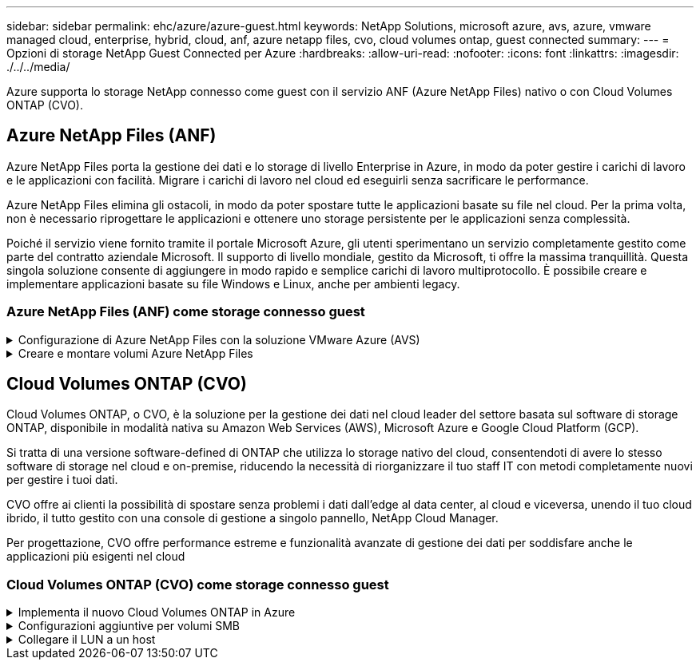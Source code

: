 ---
sidebar: sidebar 
permalink: ehc/azure/azure-guest.html 
keywords: NetApp Solutions, microsoft azure, avs, azure, vmware managed cloud, enterprise, hybrid, cloud, anf, azure netapp files, cvo, cloud volumes ontap, guest connected 
summary:  
---
= Opzioni di storage NetApp Guest Connected per Azure
:hardbreaks:
:allow-uri-read: 
:nofooter: 
:icons: font
:linkattrs: 
:imagesdir: ./../../media/


[role="lead"]
Azure supporta lo storage NetApp connesso come guest con il servizio ANF (Azure NetApp Files) nativo o con Cloud Volumes ONTAP (CVO).



== Azure NetApp Files (ANF)

Azure NetApp Files porta la gestione dei dati e lo storage di livello Enterprise in Azure, in modo da poter gestire i carichi di lavoro e le applicazioni con facilità. Migrare i carichi di lavoro nel cloud ed eseguirli senza sacrificare le performance.

Azure NetApp Files elimina gli ostacoli, in modo da poter spostare tutte le applicazioni basate su file nel cloud. Per la prima volta, non è necessario riprogettare le applicazioni e ottenere uno storage persistente per le applicazioni senza complessità.

Poiché il servizio viene fornito tramite il portale Microsoft Azure, gli utenti sperimentano un servizio completamente gestito come parte del contratto aziendale Microsoft. Il supporto di livello mondiale, gestito da Microsoft, ti offre la massima tranquillità. Questa singola soluzione consente di aggiungere in modo rapido e semplice carichi di lavoro multiprotocollo. È possibile creare e implementare applicazioni basate su file Windows e Linux, anche per ambienti legacy.



=== Azure NetApp Files (ANF) come storage connesso guest

.Configurazione di Azure NetApp Files con la soluzione VMware Azure (AVS)
[%collapsible]
====
Le condivisioni Azure NetApp Files possono essere montate da macchine virtuali create nell'ambiente SDDC della soluzione VMware Azure. I volumi possono anche essere montati sul client Linux e mappati sul client Windows perché Azure NetApp Files supporta i protocolli SMB e NFS. I volumi Azure NetApp Files possono essere configurati in cinque semplici passaggi.

La soluzione Azure NetApp Files e Azure deve trovarsi nella stessa regione di Azure.

====
.Creare e montare volumi Azure NetApp Files
[%collapsible]
====
Per creare e montare volumi Azure NetApp Files, attenersi alla seguente procedura:

. Accedi al portale Azure e accedi a Azure NetApp Files. Verificare l'accesso al servizio Azure NetApp Files e registrare il provider di risorse Azure NetApp Files utilizzando il comando _az provider register --namespace Microsoft.NetApp –wait_. Al termine della registrazione, creare un account NetApp.
+
Per informazioni dettagliate, vedere link:https://docs.microsoft.com/en-us/azure/azure-netapp-files/azure-netapp-files-create-netapp-account["Condivisioni Azure NetApp Files"]. Questa pagina guida l'utente attraverso il processo passo-passo.

+
image:azure-anf-guest-1.png[""]

. Una volta creato l'account NetApp, impostare i pool di capacità con il livello e le dimensioni di servizio richiesti.
+
Per ulteriori informazioni, vedere link:https://docs.microsoft.com/en-us/azure/azure-netapp-files/azure-netapp-files-set-up-capacity-pool["Impostare un pool di capacità"].

+
image:azure-anf-guest-2.png[""]

. Configurare la subnet delegata per Azure NetApp Files e specificare questa subnet durante la creazione dei volumi. Per informazioni dettagliate sulla creazione di una subnet delegata, vedere link:https://docs.microsoft.com/en-us/azure/azure-netapp-files/azure-netapp-files-delegate-subnet["Delegare una subnet a Azure NetApp Files"].
+
image:azure-anf-guest-3.png[""]

. Aggiungere un volume SMB utilizzando il blade Volumes sotto il blade Capacity Pools. Assicurarsi che Active Directory Connector sia configurato prima di creare il volume SMB.
+
image:azure-anf-guest-4.png[""]

. Fare clic su Review + Create (Rivedi + Crea) per creare il volume SMB.
+
Se l'applicazione è SQL Server, attivare la disponibilità continua SMB.

+
image:azure-anf-guest-5.png[""]

+
image:azure-anf-guest-6.png[""]

+
Per ulteriori informazioni sulle prestazioni dei volumi Azure NetApp Files in base alle dimensioni o alla quota, vedere link:https://docs.microsoft.com/en-us/azure/azure-netapp-files/azure-netapp-files-performance-considerations["Considerazioni sulle performance per Azure NetApp Files"].

. Dopo aver attivato la connettività, è possibile montare e utilizzare il volume per i dati dell'applicazione.
+
A tale scopo, dal portale Azure, fare clic sul blade Volumes, quindi selezionare il volume da montare e accedere alle istruzioni di montaggio. Copiare il percorso e utilizzare l'opzione Map Network Drive per montare il volume sulla macchina virtuale in esecuzione su Azure VMware Solution SDDC.

+
image:azure-anf-guest-7.png[""]

+
image:azure-anf-guest-8.png[""]

. Per montare volumi NFS su macchine virtuali Linux eseguite su Azure VMware Solution SDDC, utilizzare questo stesso processo. Utilizza la riformizzazione dei volumi o la funzionalità del livello di servizio dinamico per soddisfare le esigenze dei carichi di lavoro.
+
image:azure-anf-guest-9.png[""]

+
Per ulteriori informazioni, vedere link:https://docs.microsoft.com/en-us/azure/azure-netapp-files/dynamic-change-volume-service-level["Modificare dinamicamente il livello di servizio di un volume"].



====


== Cloud Volumes ONTAP (CVO)

Cloud Volumes ONTAP, o CVO, è la soluzione per la gestione dei dati nel cloud leader del settore basata sul software di storage ONTAP, disponibile in modalità nativa su Amazon Web Services (AWS), Microsoft Azure e Google Cloud Platform (GCP).

Si tratta di una versione software-defined di ONTAP che utilizza lo storage nativo del cloud, consentendoti di avere lo stesso software di storage nel cloud e on-premise, riducendo la necessità di riorganizzare il tuo staff IT con metodi completamente nuovi per gestire i tuoi dati.

CVO offre ai clienti la possibilità di spostare senza problemi i dati dall'edge al data center, al cloud e viceversa, unendo il tuo cloud ibrido, il tutto gestito con una console di gestione a singolo pannello, NetApp Cloud Manager.

Per progettazione, CVO offre performance estreme e funzionalità avanzate di gestione dei dati per soddisfare anche le applicazioni più esigenti nel cloud



=== Cloud Volumes ONTAP (CVO) come storage connesso guest

.Implementa il nuovo Cloud Volumes ONTAP in Azure
[%collapsible]
====
Le condivisioni e i LUN Cloud Volumes ONTAP possono essere montati da macchine virtuali create nell'ambiente SDDC della soluzione VMware Azure. I volumi possono essere montati anche sul client Linux e sul client Windows, poiché Cloud Volumes ONTAP supporta i protocolli iSCSI, SMB e NFS. I volumi Cloud Volumes ONTAP possono essere configurati in pochi semplici passaggi.

Per replicare i volumi da un ambiente on-premise al cloud per scopi di disaster recovery o migrazione, stabilire la connettività di rete con Azure, utilizzando una VPN site-to-site o ExpressRoute. La replica dei dati da on-premise a Cloud Volumes ONTAP non rientra nell'ambito di questo documento. Per replicare i dati tra sistemi on-premise e Cloud Volumes ONTAP, vedere link:https://docs.netapp.com/us-en/occm/task_replicating_data.html#setting-up-data-replication-between-systems["Configurazione della replica dei dati tra sistemi"].


NOTE: Utilizzare link:https://cloud.netapp.com/cvo-sizer["Cloud Volumes ONTAP Sizer"] Per dimensionare con precisione le istanze di Cloud Volumes ONTAP. Monitorare anche le performance on-premise da utilizzare come input nel Cloud Volumes ONTAP Sizer.

. Accedi a NetApp Cloud Central: Viene visualizzata la schermata Fabric View. Individuare la scheda Cloud Volumes ONTAP (Gestione cloud) e selezionare Go to Cloud Manager (Vai a Gestione cloud). Una volta effettuato l'accesso, viene visualizzata la schermata Canvas.
+
image:azure-cvo-guest-1.png[""]

. Nella home page di Cloud Manager, fare clic su Add a Working Environment (Aggiungi ambiente di lavoro), quindi selezionare Microsoft Azure come cloud e il tipo di configurazione del sistema.
+
image:azure-cvo-guest-2.png[""]

. Quando si crea il primo ambiente di lavoro Cloud Volumes ONTAP, viene richiesto di implementare un connettore.
+
image:azure-cvo-guest-3.png[""]

. Una volta creato il connettore, aggiornare i campi Dettagli e credenziali.
+
image:azure-cvo-guest-4.png[""]

. Fornire i dettagli dell'ambiente da creare, inclusi il nome dell'ambiente e le credenziali di amministratore. Aggiungere tag di gruppo di risorse per l'ambiente Azure come parametro facoltativo. Al termine, fare clic su Continue (continua).
+
image:azure-cvo-guest-5.png[""]

. Seleziona i servizi aggiuntivi per l'implementazione di Cloud Volumes ONTAP, tra cui Cloud Data Sense, Cloud Backup e Cloud Insights. Selezionare i servizi e fare clic su continua.
+
image:azure-cvo-guest-6.png[""]

. Configurare la posizione e la connettività di Azure. Selezionare la regione Azure, il gruppo di risorse, VNET e la subnet da utilizzare.
+
image:azure-cvo-guest-7.png[""]

. Selezionare l'opzione di licenza: Pay-as-you-Go o BYOL per utilizzare la licenza esistente. In questo esempio, viene utilizzata l'opzione Pay-as-You-Go.
+
image:azure-cvo-guest-8.png[""]

. Scegli tra diversi pacchetti preconfigurati disponibili per i vari tipi di carichi di lavoro.
+
image:azure-cvo-guest-9.png[""]

. Accettare i due accordi relativi all'attivazione del supporto e all'allocazione delle risorse di Azure.per creare l'istanza di Cloud Volumes ONTAP, fare clic su Vai.
+
image:azure-cvo-guest-10.png[""]

. Una volta eseguito il provisioning, Cloud Volumes ONTAP viene elencato negli ambienti di lavoro nella pagina Canvas.
+
image:azure-cvo-guest-11.png[""]



====
.Configurazioni aggiuntive per volumi SMB
[%collapsible]
====
. Una volta pronto l'ambiente di lavoro, assicurarsi che il server CIFS sia configurato con i parametri di configurazione DNS e Active Directory appropriati. Questo passaggio è necessario prima di poter creare il volume SMB.
+
image:azure-cvo-guest-20.png[""]

. La creazione del volume SMB è un processo semplice. Selezionare l'istanza CVO per creare il volume e fare clic sull'opzione Create Volume (Crea volume). Scegli le dimensioni appropriate e il cloud manager sceglie l'aggregato contenente o utilizza un meccanismo di allocazione avanzato da collocare su un aggregato specifico. Per questa demo, SMB viene selezionato come protocollo.
+
image:azure-cvo-guest-21.png[""]

. Una volta eseguito il provisioning, il volume sarà disponibile nel riquadro Volumes (volumi). Poiché viene fornita una condivisione CIFS, assegnare agli utenti o ai gruppi l'autorizzazione per i file e le cartelle e verificare che tali utenti possano accedere alla condivisione e creare un file. Questo passaggio non è necessario se il volume viene replicato da un ambiente on-premise perché le autorizzazioni per file e cartelle vengono mantenute come parte della replica di SnapMirror.
+
image:azure-cvo-guest-22.png[""]

. Una volta creato il volume, utilizzare il comando mount per connettersi alla condivisione dalla macchina virtuale in esecuzione sugli host Azure VMware Solution SDDC.
. Copiare il seguente percorso e utilizzare l'opzione Map Network Drive per montare il volume sulla macchina virtuale in esecuzione su Azure VMware Solution SDDC.
+
image:azure-cvo-guest-23.png[""]

+
image:azure-cvo-guest-24.png[""]



====
.Collegare il LUN a un host
[%collapsible]
====
Per collegare il LUN a un host, attenersi alla seguente procedura:

. Nella pagina Canvas, fare doppio clic sull'ambiente di lavoro Cloud Volumes ONTAP per creare e gestire i volumi.
. Fare clic su Add Volume (Aggiungi volume) > New Volume (nuovo volume), quindi selezionare iSCSI e fare clic su Create Initiator Group (Crea Fare clic su continua.
+
image:azure-cvo-guest-30.png[""]

. Una volta eseguito il provisioning del volume, selezionare il volume, quindi fare clic su Target IQN (IQN di destinazione). Per copiare il nome qualificato iSCSI (IQN), fare clic su Copy (Copia). Impostare una connessione iSCSI dall'host al LUN.
+
Per ottenere lo stesso risultato per l'host residente su Azure VMware Solution SDDC:

+
.. RDP sulla macchina virtuale ospitata su Azure VMware Solution SDDC.
.. Aprire la finestra di dialogo iSCSI Initiator Properties (Proprietà iSCSI Initiator): Server Manager > Dashboard > Tools > iSCSI Initiator.
.. Dalla scheda Discovery (rilevamento), fare clic su Discover Portal (Scopri portale) o Add Portal (Aggiungi portale), quindi inserire l'indirizzo IP della porta di destinazione iSCSI.
.. Dalla scheda Target, selezionare la destinazione rilevata, quindi fare clic su Log on (Accedi) o Connect (Connetti).
.. Selezionare Enable multipath (attiva multipath), quindi selezionare Automatically Restore this Connection when the computer starts or Add this Connection to the List of Favorite targets (Ripristina automaticamente questa connessione all'avvio del computer). Fare clic su Avanzate.
+
*Nota:* l'host Windows deve disporre di una connessione iSCSI a ciascun nodo del cluster. Il DSM nativo seleziona i percorsi migliori da utilizzare.

+
image:azure-cvo-guest-31.png[""]





I LUN sulla macchina virtuale di storage (SVM) vengono visualizzati come dischi sull'host Windows. I nuovi dischi aggiunti non vengono rilevati automaticamente dall'host. Attivare una nuova scansione manuale per rilevare i dischi completando la seguente procedura:

. Aprire l'utility Gestione computer di Windows: Start > Strumenti di amministrazione > Gestione computer.
. Espandere il nodo Storage nella struttura di navigazione.
. Fare clic su Gestione disco.
. Fare clic su Action (azione) > Rescan Disks (Nuova scansione


image:azure-cvo-guest-32.png[""]

Quando l'host Windows accede per la prima volta a un nuovo LUN, non dispone di partizione o file system. Inizializzare il LUN e, facoltativamente, formattare il LUN con un file system completando la seguente procedura:

. Avviare Gestione disco di Windows.
. Fare clic con il pulsante destro del mouse sul LUN, quindi selezionare il tipo di disco o partizione richiesto.
. Seguire le istruzioni della procedura guidata. In questo esempio, viene montato il disco e:


image:azure-cvo-guest-33.png[""]

image:azure-cvo-guest-34.png[""]

====